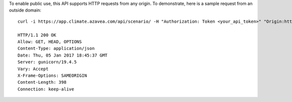 
To enable public use, this API supports HTTP requests from any origin. To demonstrate, here is a sample request from an outside domain::

   curl -i https://app.climate.azavea.com/api/scenario/ -H "Authorization: Token <your_api_token>" "Origin:https://azavea.com" -X OPTIONS

   HTTP/1.1 200 OK
   Allow: GET, HEAD, OPTIONS
   Content-Type: application/json
   Date: Thu, 05 Jan 2017 18:45:37 GMT
   Server: gunicorn/19.4.5
   Vary: Accept
   X-Frame-Options: SAMEORIGIN
   Content-Length: 398
   Connection: keep-alive
